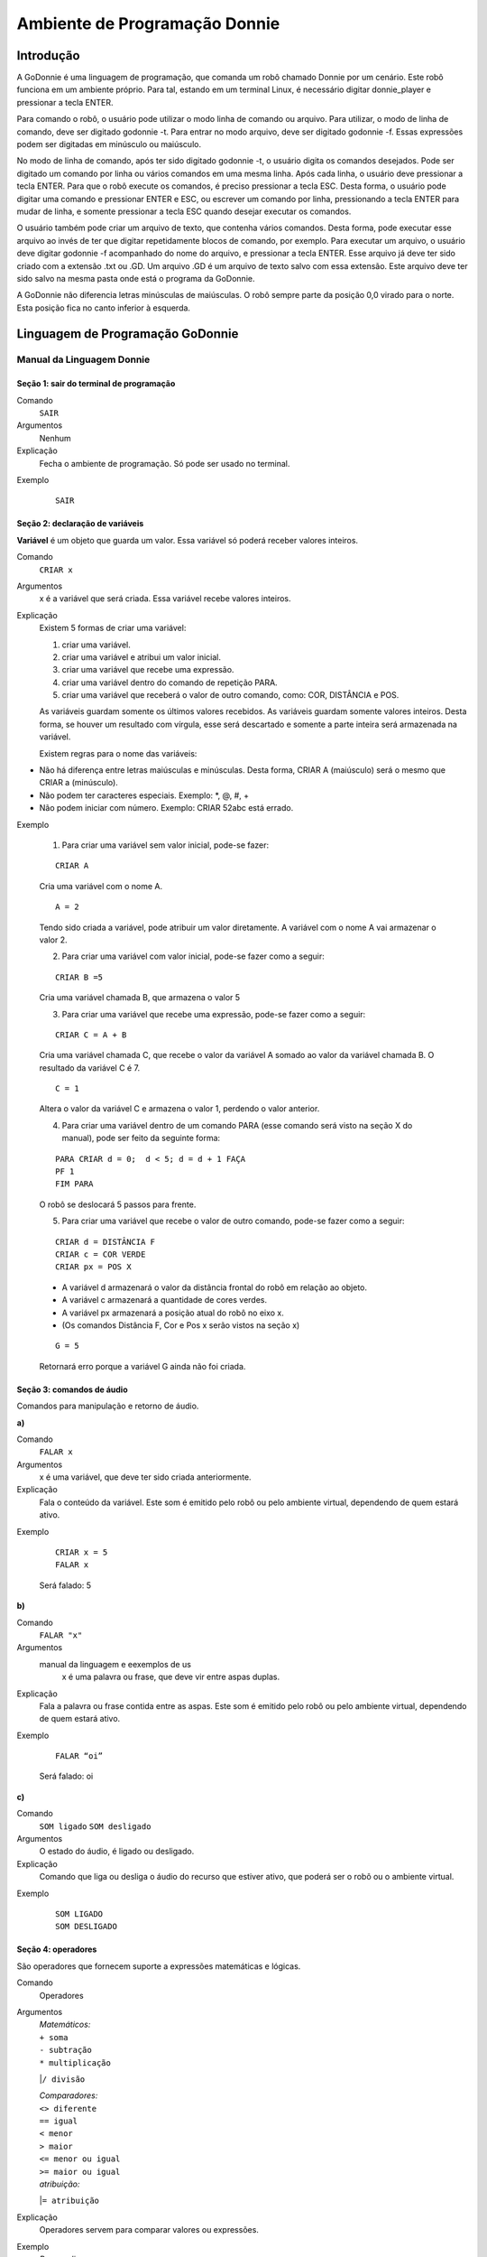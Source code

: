 .. _godonnie:

===============
Ambiente de Programação Donnie
===============

Introdução
-------------

A GoDonnie é uma linguagem de programação, que comanda um robô chamado Donnie
por um cenário. Este robô funciona em um ambiente próprio. Para tal, estando em um
terminal Linux, é necessário digitar donnie_player e pressionar a tecla ENTER.

Para comando o robô, o usuário pode utilizar o modo linha de comando ou arquivo. Para
utilizar, o modo de linha de comando, deve ser digitado godonnie -t. Para entrar no
modo arquivo, deve ser digitado godonnie -f. Essas expressões podem ser digitadas em
minúsculo ou maiúsculo.

No modo de linha de comando, após ter sido digitado godonnie -t, o usuário digita os
comandos desejados. Pode ser digitado um comando por linha ou vários comandos em
uma mesma linha. Após cada linha, o usuário deve pressionar a tecla ENTER. Para que o
robô execute os comandos, é preciso pressionar a tecla ESC. Desta forma, o usuário
pode digitar uma comando e pressionar ENTER e ESC, ou escrever um comando por
linha, pressionando a tecla ENTER para mudar de linha, e somente pressionar a tecla
ESC quando desejar executar os comandos.

O usuário também pode criar um arquivo de texto, que contenha vários comandos.
Desta forma, pode executar esse arquivo ao invés de ter que digitar repetidamente
blocos de comando, por exemplo. Para executar um arquivo, o usuário deve digitar
godonnie -f acompanhado do nome do arquivo, e pressionar a tecla ENTER. Esse arquivo já deve ter sido criado
com a extensão .txt ou .GD. Um arquivo .GD é um arquivo de texto salvo com essa
extensão. Este arquivo deve ter sido salvo na mesma pasta onde está o programa da
GoDonnie.

A GoDonnie não diferencia letras minúsculas de maiúsculas.
O robô sempre parte da posição 0,0 virado para o norte. Esta posição fica no canto
inferior à esquerda.

Linguagem de Programação GoDonnie
----------------------------------

***************************
Manual da Linguagem Donnie
***************************


Seção 1: sair do terminal de programação
#########################################

Comando
    ``SAIR``

Argumentos
    Nenhum


Explicação
    Fecha o ambiente de programação. Só pode ser usado no terminal.


Exemplo

    ::

        SAIR



Seção 2: declaração de variáveis
#################################
**Variável** é um objeto que guarda um valor. Essa variável só poderá receber valores inteiros.

Comando
    ``CRIAR x``

Argumentos
    x é a variável que será criada. Essa variável recebe valores inteiros.

Explicação
    Existem 5 formas de criar uma variável:

    1. criar uma variável.
    2. criar uma variável e atribui um valor inicial.
    3. criar uma variável que recebe uma expressão.
    4. criar uma variável dentro do comando de repetição PARA.
    5. criar uma variável que receberá o valor de outro comando, como: COR, DISTÂNCIA e POS.

    As variáveis guardam somente os últimos valores recebidos.
    As variáveis guardam somente valores inteiros. Desta forma, se houver um resultado com vírgula, esse será descartado e somente a parte inteira será armazenada na variável.

    Existem regras para o nome das variáveis:

-   Não há diferença entre letras maiúsculas e minúsculas. Desta forma, CRIAR A (maiúsculo) será o mesmo que CRIAR a (minúsculo).
-   Não podem ter caracteres especiais. Exemplo: *, @, #, +
-   Não podem iniciar com número. Exemplo: CRIAR 52abc está errado.


Exemplo

    1. Para criar uma variável sem valor inicial, pode-se fazer: 

    ::

        CRIAR A

    Cria uma variável com o nome A.

    ::

        A = 2

    Tendo sido criada a variável, pode atribuir um valor diretamente. A variável com o nome A vai armazenar o valor 2.

    2. Para criar uma variável com valor inicial, pode-se fazer como a seguir: 

    ::

        CRIAR B =5

    Cria uma variável chamada B, que armazena o valor 5

    3. Para criar uma variável que recebe uma expressão, pode-se fazer como a seguir: 

    ::

        CRIAR C = A + B

    Cria uma variável chamada C, que recebe o valor da variável A somado ao valor da variável chamada B. O resultado da variável C é 7.

    ::

        C = 1

    Altera o valor da variável C e armazena o valor 1, perdendo o valor anterior.

    4.  Para criar uma variável dentro de um comando PARA (esse comando será visto na seção X do manual), pode ser feito da seguinte forma:

    ::

        PARA CRIAR d = 0;  d < 5; d = d + 1 FAÇA 
        PF 1
        FIM PARA 

    O robô se deslocará 5 passos para frente.

    5. Para criar uma variável que recebe o valor de outro comando, pode-se fazer como a seguir:

    ::

        CRIAR d = DISTÂNCIA F
        CRIAR c = COR VERDE
        CRIAR px = POS X

    - A variável d armazenará o valor da distância frontal do robô em relação ao objeto.
    - A variável c armazenará a quantidade de cores verdes.
    - A variável px armazenará a posição atual do robô no eixo x. 
    - (Os comandos Distância F, Cor e Pos x serão vistos na seção x)

    ::

        G = 5

    Retornará erro porque a variável G ainda não foi criada.



Seção 3: comandos de áudio
###########################
Comandos para manipulação e retorno de áudio.

| **a)**
Comando
    ``FALAR x``


Argumentos
    x é uma variável, que deve ter sido criada anteriormente.


Explicação
    Fala o conteúdo da variável.
    Este som é emitido pelo robô ou pelo ambiente virtual, dependendo de quem estará ativo.


Exemplo

    ::

        CRIAR x = 5
        FALAR x

    Será falado: 5


| **b)**
Comando
    ``FALAR "x"``


Argumentos
  manual da linguagem e eexemplos de us
    x é uma palavra ou frase, que deve vir entre aspas duplas.


Explicação
    Fala a palavra ou frase contida entre as aspas.  Este som é emitido pelo robô ou pelo ambiente virtual, dependendo de quem estará ativo.


Exemplo
        
    ::

        FALAR “oi”

    Será falado: oi


| **c)**
Comando
    ``SOM ligado``
    ``SOM desligado``


Argumentos
    O estado do áudio, é ligado ou desligado.


Explicação
    Comando que liga ou desliga o áudio do recurso que estiver ativo, que poderá ser o robô ou o ambiente virtual. 


Exemplo

    ::

        SOM LIGADO
        SOM DESLIGADO



Seção 4: operadores
####################
São operadores que fornecem suporte a expressões matemáticas e lógicas.

Comando
    Operadores


Argumentos
    | `Matemáticos:`
    | ``+ soma``
    | ``- subtração``
    | ``* multiplicação``
    |``/ divisão``

    | `Comparadores:` 
    | ``<> diferente``
    | ``== igual`` 
    | ``< menor``
    | ``> maior``
    | ``<= menor ou igual``
    | ``>= maior ou igual``

    | `atribuição:`
    |``= atribuição``


Explicação
    Operadores servem para comparar valores ou expressões.


Exemplo
    `Para realizar uma soma:`

    ::

        Criar a = 2

    criando a variável a e atribuindo o valor de 2.

    ::

        Criar b = 1

    Criando a variável b e atribuindo o valor de 1.

    ::

        Criar soma

    Criando a variável soma

    ::

        soma = a + b 

    atribuindo a soma o valor da soma da variável a e b.

    ::

        Falar soma

    Será falado: 3

    `Para realizar uma divisão:` 

    ::

        Criar c = 2

    criando a variável c e atribuindo o valor de 2.

    ::

        Criar d = 2

    Criando a variável d e atribuindo o valor de 2.

    ::

        Criar divisão

    Criando a variável divisão

    ::

        divisão = c / d 

    Atribuindo o valor da divisão dos conteúdos das variáveis c e d.

    ::

        Falar divisão

    Será falado: 1



Seção 5: comandos de movimentação
##################################
São comandos que movimentam o robô no ambiente.

| **a)**
Comando
    ``PF n``


Argumentos
    n é o número de passos. 
    Este comando aceita somente números inteiros e positivos, ou variáveis que armazenam números inteiros, ou expressões matemáticas que resultem em números inteiros.


Explicação
    Anda n passos para frente.


Exemplo

    ::

        PF 5

    O robô andará 5 passos para frente. Supondo que o robô está na posição 0, 0 e virado para o norte, o comando PF 5 colocará o robô na posição 5, 0, mantendo a direção para o norte.

    ::

        CRIAR A = 10
        PF A

    Fará com que o robô ande 10 passos para frente.

    ::

        CRIAR A=10
        CRIAR B=20
        PF A+B

    Fará com que o robô ande 30 passos para frente.

    Se o robô colidir em algo antes de completar a quantidade de passos solicitados. Será informado ao usuário:  ``“Andei somente X passos para frente. Encontrei obstáculo”``. 

    Se for digitado o comando com um número negativo como abaixo:

    ::

        PF -5

    Será informado ao usuário que o robô andou 0 passos. 


| **b)**
Comando
    ``PT n``


Argumentos
    n é o número de passos.
    Este comando aceita somente números inteiros e positivos, ou variáveis que armazenam números inteiros, ou expressões matemáticas que resultem em números inteiros.


Explicação
    Anda n passos para trás. É como se andasse de ré. 


Exemplo

    ::

        PT 5

    O robô andará 5 passos para trás. Supondo que o robô está na posição 5, 0 e virado para o norte, o comando PT 5 colocará o robô na posição 0, 0, mantendo a direção para o norte.

    ::

        CRIAR A = 10
        PT A

    Fará com que o robô ande 10 passos para trás.

    ::

        CRIAR A=10
        CRIAR B=20
        PT A+B
    Fará com que o robô ande 30 passos para trás.

    Se o robô colidir em algo antes de completar a quantidade de passos solicitados. Será informado ao usuário:  “Andei somente X passos para trás. Encontrei obstáculo”. 

    Caso seja digitado o comando com número negativo como abaixo: 

    ::

        PT -6

    Será informado, andei 0 passos. 


Seção 6: comandos de Rotação
#############################
Rotação sem movimento do robô

| **a)**
Comando
    ``GD n``


Argumentos
    n é número de graus.
    Este comando aceita somente números inteiros positivos e negativos,  ou variáveis que armazenam números inteiros, ou expressões matemáticas que resultem em números inteiros.


Explicação
    Gira n graus para direita. Não há deslocamento do robô.


Exemplo

    ::

        GD 90

    O robô irá girar 90 graus para direita. Supondo que o robô está virado para o norte, o comando GD 90 irá girar o robô 90 graus para a direita, mantendo-o na  direção leste.

    ::

        CRIAR A = 45
        GD A

    Fará com que o robô gire 45 graus para a direita.

    ::

        CRIAR A=80
        CRIAR B=10
        GD A+B

    Fará com que o robô gire 90 graus para a direita.

    ::

        GD -90

    O robô gira para o lado esquerdo 90 graus. 


| **b)**
Comando
    ``GE n``


Argumentos
    n é número de graus.
    Este comando aceita somente números inteiros positivos e negativos,  ou variáveis que armazenam números inteiros, ou expressões matemáticas que resultem em números inteiros.



Explicação
    Gira n graus para esquerda. Não há deslocamento do robô.


Exemplo

    ::

        GE 90

    O robô irá girar 90 graus para esquerda. Supondo que o robô está virado para o leste, o comando GE 90 irá girar o robô 90 graus para a esquerda, mantendo-o na  direção norte.

    ::

        CRIAR A = 45
        GE A

    Fará com que o robô gire 45 graus para a esquerda.

    ::

        CRIAR A=80
        CRIAR B=10
        GE A+B

    Fará com que o robô gire 90 graus para a esquerda.

    ::

        GE -90

    O robô gira para o lado direito 90 graus. 



Seção 7: comandos de visualização do ambiente
###############################################
São comandos para obter informações sobre o ambiente em que o robô está. Não é possível armazenar o retorno desses comandos em variáveis. 

| **a)**
Comando
    ``ESPIAR``


Argumentos
    nenhum


Explicação
    Retorna a identificação do objeto, um ângulo aproximado e a distância aproximada de colisão entre o robô e o objeto identificado. O rastreamento para identificação dos objetos ocorre a 90 graus a esquerda e a direita da frente do robô.


Exemplo
    Supondo que o robô está na posição 2,3, virado para o norte, e que há um obstáculo verde na posição 0,5 e outro obstáculo vermelho na posição 6,3.

    ::

        ESPIAR

    Será falado: 
    ``a  40 graus a esquerda: 1 objeto de cor verde a 2 passos.`` 
    ``90 graus a direita: 1 objeto da cor vermelha a 4 passos.``

    No caso de dois objetos no mesmo ângulo será informado: 
    ``a 30% a esquerda: dois objetos de cores verde, vermelho a 17 passos.`` 


| **b)**
Comando
    ``ESTADO``


Argumentos
    nenhum


Explicação
    Retorna a posição no eixo X, Y e o ângulo do robô e informa o último comando digitado de rotação ou de deslocamento, anterior ao comando ESTADO.


Exemplo

    ::

        PF 3 ESTADO

    Supondo que o robô estava em 0,0. O robô andará 3 passos para frente e informará “Comando 1 foi PF 3, andou 3, não bateu, posição [3,0,0]. O 3 corresponde ao eixo x, o primeiro 0 ao eixo y e o último 0 ao ângulo do robô. 
    
    Caso o robô tenha colidido em algo completando apenas 2 passos com sucesso, o ESTADO retornará: 
    ``“Comando 1 foi PF 3, andou 2, bateu, posição [2,0,0]”``. O 2 corresponde ao eixo x, o primeiro 0 ao eixo y e o último 0 ao ângulo do robô.

    Não havendo comandos digitados anteriormente, retornará: 
    ``"Nenhum comando executado, Posição [0, 0, 0]"``. 


Seção 8: comandos de posição e percepção do ambiente
#####################################################
São comandos para obter informações sobre o ambiente em que o robô está. É possível armazenar o retorno desses comandos dentro de variáveis. 


| **a)**
Comando
    ``DISTÂNCIA d``


Argumentos
    d é a direção do sensor do robô (f - frontal; fd - frontal direita; fe -frontal esquerda;  td - traseiro direito; t - traseiro; te - traseiro esquerda)


Explicação
    Retorna a quantidade de passos do sensor do robô até um obstáculo, de acordo com a direção escolhida.

    Há três formas de se utilizar o comando DISTÂNCIA:

    1. Se o usuário desejar escutar o retorno, deve utilizar o comando FALAR junto com o comando DISTÂNCIA.
    2. Se deseja somente armazenar em uma variável.
    3. Se deseja usar diretamente dentro de outro comando, por exemplo:  SE, PARA, REPITA ou ENQUANTO.

-   Distância F retorna o número de passos do robô até um objeto que foi detectado pelo sensor da parte da frente do robô. 
-   Distância FD retorna o número de passos do robô até um objeto que foi detectado pelo sensor da parte da frente lateral direita do robô. 
-   Distância TD retorna o número de passos do robô até um objeto que foi detectado pelo sensor da parte da trás lateral direita do robô.
-   Distância T retorna o número de passos do robô até um objeto que foi detectado pelo sensor da parte da traseira do robô. E, assim, sucessivamente.

    Não havendo obstáculos, retorna a quantidade de passos que o sensor consegue identificar, que geralmente é até 60 passos.



Exemplo

    ::

        DISTÂNCIA F
        DISTÂNCIA FD
        DISTÂNCIA FE
        DISTÂNCIA T
        DISTÂNCIA TE
        DISTÂNCIA TD


    1. Supondo que o robô está na posição 0,0, virado para o norte e há obstáculos nas seguintes posições, o resultado será:

    Obstáculo em 0, 3: 

    :: 

        FALAR DISTÂNCIA F

    Resposta: 3 passos

    2. Você pode criar uma variável previamente, para depois utilizar para armazenar o retorno do comando ``DISTÂNCIA``

    ::

        CRIAR  d =  DISTÂNCIA T

    Armazena na variável d a distância traseira do robô até o obstáculo que está diretamente atrás dele. Supondo que o Robô está na posição 0,3 virado para o norte e existe um obstáculo em 0,0. O valor armazenado em d será 3.

    3. 

    ::

        SE DISTÂNCIA F>3 ENTÃO
        PF 1
        SENÃO
        FALAR “não é possível andar para frente”
        FIM SE

    No exemplo acima, se a distância frontal do robô for maior que 3, o robô andará 1 passo para frente. Se for igual ou menor a 3, irá falar “não é possível andar para frente”.

    ::

        ENQUANTO DISTÂNCIA F>3 
        FAÇA
        PF 1
        FIM ENQUANTO

    No exemplo acima, enquanto a distância frontal do robô em relação ao objeto for maior que 3, andará 1 passo para frente. 


| **b)**
Comando
    ``POS k``


Argumentos
    k é um eixo do plano cartesiano (X ou Y) ou ângulo (A).


Explicação
    Retorna a posição atual do robô no eixo X ou no eixo Y ou o ângulo atual do robô.

    Há três formas de se utilizar o comando POS k:

    1. Se o usuário deseja escutar o retorno, deve utilizar o comando FALAR junto com o comando POS x, POS y ou POS a.
    2. Se deseja somente armazenar em uma variável.
    3. Se deseja usar diretamente dentro de outro comando, por exemplo:  SE, PARA, REPITA ou ENQUANTO.




Exemplo

    1. Se o usuário desejar escutar o retorno, pode-se fazer como a seguir:
    Supondo que o robô está na posição 0,0 virado para o norte:

    ::

        FALAR POS x

    será falado 0

    ::

        FALAR POS y

    será falado 0

    ::

    FALAR POS a

    Será falado 0

    2. Se deseja somente armazenar o valor da posição, pode-se fazer como a seguir:

    ::

        CRIAR z = POS x 

    A variável z possui a posição do robô no eixo x.

    ::

        CRIAR b = POS y 

    A variável b contém a posição do robô no eixo y. 

    ::

        CRIAR i = POS a

    A variável i contém o ângulo do robô.  

    3. Se deseja utilizar diretamente dentro de outros comandos, pode-se fazer como a seguir:

    ::

        SE POS b > 0 ENTÃO 
        PF 5
        SENÃO 
        PT 5
        FIM SE


| **c)**
Comando
    ``COR c``


Argumentos
    c é a cor desejada (azul; vermelho; verde)


Explicação
    Verifica quantos objetos de determinada cor o robô consegue identificar num ângulo de 180 graus a sua frente. 

    Há três formas de se utilizar o comando COR:

    1. Se o usuário desejar escutar o retorno, deve utilizar o comando FALAR a frente do comando COR.
    2. Se deseja somente armazenar em uma variável, declarando-a anteriormente.
    3. Se deseja usar diretamente dentro de outro comando, por exemplo:  SE, PARA, REPITA ou ENQUANTO. 


Exemplo

    1. Se o usuário desejar escutar o retorno, pode-se fazer como a seguir:
    Supondo que há 1 objeto verde e 2 azuis

    ::

    FALAR COR azul

    será falado 2

    ::

        FALAR COR verde

    será falado 1

    2. Se deseja somente armazenar o valor da cor, pode-se fazer como a seguir:

    ::

        CRIAR A = COR AZUL

    A variável A possui a quantidade de objetos azuis 

    ::

        CRIAR V = COR VERDE

    A variável V contém a quantidade de objetos verdes.

    3. Se deseja utilizar diretamente dentro de outros comandos, pode-se fazer como a seguir:

    ::

        SE COR AZUL > 0 ENTÃO 
        FALAR “Número de objetos azuis”
        FALAR COR AZUL
        SENÃO 
        FALAR "Não encontrei objetos azuis"
        FIM SE

        SE COR VERDE > 0 ENTÃO 
        FALAR “Número de objetos verdes”
        FALAR COR VERDE
        SENÃO 
        FALAR "Não encontrei objetos verdes"
        FIM SE



Seção 9: comandos de condição
##############################
São comandos condicionais que permitem ao programa fazer a escolha do que executar, de acordo com uma condição estipulada.

| **a)**
Comando
    | ``SE`` expressão operador lógico expressão
    | ``ENTÃO`` comandos
    | ``SENÃO`` comandos
    ``FIM SE``


Argumentos
    expressão = variável ou expressão.


Explicação
    Testa se uma condição é verdadeira e, em caso afirmativo, executa os primeiros comandos. Caso contrário, executa os comandos da expressão SENÃO. 


Exemplo
    Supondo que, se a variável a for menor do que 4 o robô tenha que andar para frente 5 passos e caso contrário tenha que girar 45 graus para esquerda:

    ::

        CRIAR a = 0
        SE a<4 
        ENTÃO PF 5 
        SENÃO GE 45
        FIM SE



| **b)**
Comando
    | ``SE`` expressão operador lógico expressão 
    | ``ENTÃO`` comandos
    ``FIM SE``


Argumentos
    expressão = variável ou expressão.


Explicação
    Testa se uma condição é verdadeira e, em caso afirmativo, executa os primeiros comandos. 


Exemplo

    ::

        CRIAR a = 0
        SE a<4
        ENTÃO PF 5
        FIM SE

    Se a variável “a” tiver um valor menor do que 4 então o robô andará 5 passos para frente.



Seção 10: comandos de repetição
################################
São comandos de repetição que permitem uma ou mais instruções serem executadas um determinado número de vezes.

| **a)**
Comando
    | ``PARA`` inicialização; expressão operador lógico expressão; incremento ou decremento 
    | ``FAÇA`` comandos 
    ``FIM PARA`` 


Argumentos
    | Inicialização: variável  = algum valor inteiro

    variável ou Expressão operador lógico variável ou expressão:
    variável ou expressão - operador lógico - variável ou expressão

    | Incremento: variável + constante ou variável + variável

    | Decremento: variável - constante ou variável - variável


Explicação
    Repete a sequência de comandos um determinado número de vezes.


Exemplo
    O exemplo faz com que o robô precise andar em direção a um obstáculo que está a sua frente e a cada passo fale “oi”. 

    ::    

        CRIAR obstaculo = DISTÂNCIA F
        PARA CRIAR x=1; x<=obstaculo; x=x+1
        FAÇA  
        PF 1
        FALAR “oi”
        FIM PARA

    A variável “x” começará com o valor 1 e o robô andará um passo para frente e falará “oi”, enquanto seu valor for menor ou igual a linha do obstáculo que está à sua frente. 


| **b)**
Comando
    | ``REPITA n VEZES`` comandos 
    ``FIM REPITA``


Argumentos
    n é o número de vezes que os comandos serão repetidos.


Explicação
    Repete os comandos n vezes.


Exemplo

    ::

        REPITA 4 VEZES 
        GD 90 
        PF 2 
        FIM REPITA

    Supondo que o robô comece na posição 0,0. Os comandos PF 3  GD 90 serão repetidos 4 vezes. Ao final, o robô terá feito um trajeto similar a um quadrado e finalizará na posição 0,0 virado para o norte.


| **c)**
Comando
    | ``ENQUANTO`` expressão operador lógico expressão
    | ``FAÇA`` comandos
    ``FIM ENQUANTO`` 


Argumentos
    variável ou Expressão operador lógico variável ou expressão:
    variável ou expressão - operador lógico - variável ou expressão


Explicação
    Repete os comandos enquanto  a Expressão-operador lógico-expressão for verdadeira. 


Exemplo
    O exemplo faz com que o robô precise andar em direção a um obstáculo que está a sua frente e a cada passo fale “estou chegando”. 

    ::

        ENQUANTO DISTÂNCIA F >3
        FAÇA  
        PF 1
        FALAR “estou chegando”
        FIM ENQUANTO

    Enquanto a distância da frente do robô em relação ao objeto for maior que 3, o robô andará um passo para frente e falará “estou chegando”



Seção 11: declaração de procedimentos
######################################
Procedimento é um programa menor (subprograma) que permite decompor e resolver um problema mais complexo em um mais simples. Pode ser chamado em outras partes do programa.


Comando
    | ``APRENDER`` nome: variável1, variável2, variável3, …
    | ``FAÇA`` comandos
    ``FIM APRENDER``


Argumentos
    nome é o nome do subprograma e variavel1, variavel2, variavel3  são os argumentos da mesma


Explicação
    | Serve para criar um subprograma. 
    Este comando somente funciona via arquivo.


Exemplo
    O robô precisa caminhar simulando um retângulo. Esse retângulo pode ter tamanhos diferentes, conforme a atividade. Por isso, pode ser utilizado o comando APRENDER para criar um procedimento único chamado RETÂNGULO que receberia duas variáveis, uma para o tamanho da altura e a outra para o tamanho da base. Assim, esse procedimento poderia ser utilizado para fazer retângulos de tamanhos diferentes.

    ::

        APRENDER RETÂNGULO: base, altura
        FAÇA
        PF base GD 90 
        PF altura GD 90
        PF base GD 90
        PF altura GD 90 
        FIM APRENDER

    Ou

    ::

        APRENDER RETÂNGULO: base, altura
        FAÇA
        REPITA 2 VEZES
        PF base GD 90 
        PF altura GD 90
        FIM REPITA
        FIM APRENDER

    chamada do subprograma

    ::

        RETÂNGULO [5,3]
        RETÂNGULO [8,4]
        RETÂNGULO [9,5]



Seção 12: comandos variados
##############################

| **a)**
Comando
    ``ESPERAR t``


Argumentos
    t é o tempo em segundos


Explicação
    Espera t segundos para executar o próximo comando.


Exemplo
    Se o robô deve andar para frente 2 passos, esperar 3 segundos e andar mais 4 passos:

    ::

        PF 2 
        ESPERAR 3
        PF 4


| **b)**
Comando
    ``--``


Argumentos
    nenhum


Explicação
    Após esse símbolo -- tudo que for escrito na linha que possui -- não será executado. São lembretes sobre o código.


Exemplo

    ::

        -- Isto é um comentário.


manual da linguagem e eexemplos de uso.
colocar os exercicios como se fossem subsecoes.



GoDonnie Interpreter
-------------

modos de operacao, exemplos de uso


